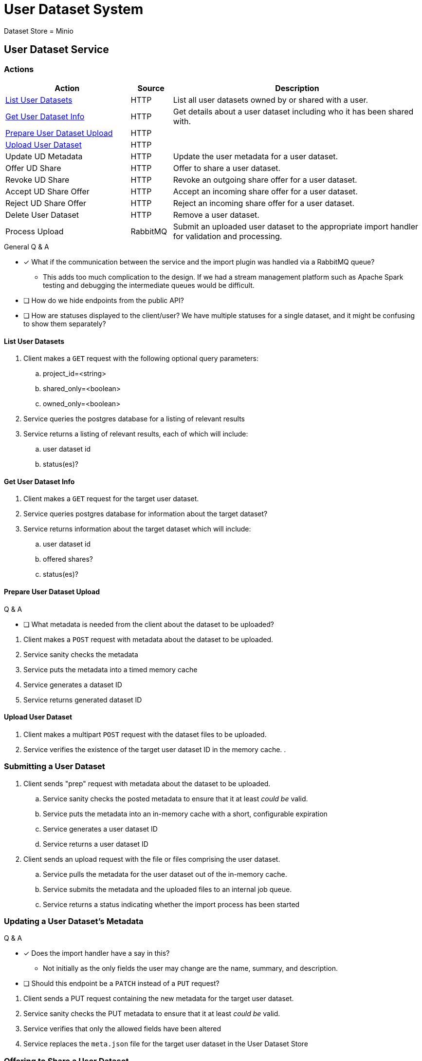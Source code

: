 = User Dataset System

Dataset Store = Minio

== User Dataset Service

=== Actions

[%header, cols="3,1,6"]
|===
| Action | Source | Description

| <<List User Datasets>>
| HTTP
| List all user datasets owned by or shared with a user.

| <<Get User Dataset Info>>
| HTTP
| Get details about a user dataset including who it has been shared with.

| <<Prepare User Dataset Upload>>
| HTTP
|

| <<Upload User Dataset>>
| HTTP
|

| Update UD Metadata
| HTTP
| Update the user metadata for a user dataset.

| Offer UD Share
| HTTP
| Offer to share a user dataset.

| Revoke UD Share
| HTTP
| Revoke an outgoing share offer for a user dataset.

| Accept UD Share Offer
| HTTP
| Accept an incoming share offer for a user dataset.

| Reject UD Share Offer
| HTTP
| Reject an incoming share offer for a user dataset.

| Delete User Dataset
| HTTP
| Remove a user dataset.

| Process Upload
| RabbitMQ
| Submit an uploaded user dataset to the appropriate import handler for
  validation and processing.

|===

.General Q & A
--
====
* [x] What if the communication between the service and the import plugin was
      handled via a RabbitMQ queue?
** This adds too much complication to the design.  If we had a stream management
   platform such as Apache Spark testing and debugging the intermediate queues
   would be difficult.
* [ ] How do we hide endpoints from the public API?
* [ ] How are statuses displayed to the client/user?  We have multiple statuses
      for a single dataset, and it might be confusing to show them separately?
====
--

==== List User Datasets

. Client makes a `GET` request with the following optional query parameters:
.. project_id=<string>
.. shared_only=<boolean>
.. owned_only=<boolean>
. Service queries the postgres database for a listing of relevant results
. Service returns a listing of relevant results, each of which will include:
.. user dataset id
.. status(es)?


==== Get User Dataset Info

. Client makes a `GET` request for the target user dataset.
. Service queries postgres database for information about the target dataset?
. Service returns information about the target dataset which will include:
.. user dataset id
.. offered shares?
.. status(es)?


==== Prepare User Dataset Upload

.Q & A
--
====
* [ ] What metadata is needed from the client about the dataset to be uploaded?
====
--

. Client makes a `POST` request with metadata about the dataset to be uploaded.
. Service sanity checks the metadata
. Service puts the metadata into a timed memory cache
. Service generates a dataset ID
. Service returns generated dataset ID


==== Upload User Dataset

. Client makes a multipart `POST` request with the dataset files to be uploaded.
. Service verifies the existence of the target user dataset ID in the memory cache.
.


=== Submitting a User Dataset

. Client sends "prep" request with metadata about the dataset to be
  uploaded.
.. Service sanity checks the posted metadata to ensure that it at least _could
   be_ valid.
.. Service puts the metadata into an in-memory cache with a short, configurable
   expiration
.. Service generates a user dataset ID
.. Service returns a user dataset ID
. Client sends an upload request with the file or files comprising the user
  dataset.
.. Service pulls the metadata for the user dataset out of the in-memory cache.
.. Service submits the metadata and the uploaded files to an internal job queue.
.. Service returns a status indicating whether the import process has been
   started

=== Updating a User Dataset's Metadata

.Q & A
--
====
* [x] Does the import handler have a say in this?
** Not initially as the only fields the user may change are the name, summary,
   and description.
* [ ] Should this endpoint be a `PATCH` instead of a `PUT` request?
====
--

. Client sends a PUT request containing the new metadata for the target user
  dataset.
. Service sanity checks the PUT metadata to ensure that it at least _could be_
  valid.
. Service verifies that only the allowed fields have been altered
. Service replaces the `meta.json` file for the target user dataset in the User
  Dataset Store

=== Offering to Share a User Dataset

. Client sends a POST request containing
.. the user ID of the target user the user dataset share should be offered to
.. an action of "grant" indicating the share should be granted
. ???

=== Accepting a User Dataset Share

. Client sends a POST request containing
.. an action of "accept"
. ???

=== [Internal] Processing an Import

When a worker thread becomes available to process an import, it will be pulled
from the queue and the following will be executed.

. Worker submits the metadata for the job to be processed to the import handler
  plugin.
.. Import handler does whatever it needs to do to prepare for processing a user
   dataset.
. Worker submits the files for the dataset to the import handler.
.. Import handler processes user dataset and produces a gzip bundle of the
   dataset state to be uploaded to the Dataset Store
. Worker unpacks dataset bundle
. Worker uploads dataset files to the Dataset Store
. Worker updates the status of the dataset to "imported" or similar

// TODO: make a flowchart of a single "event" going through the process

// Multiple import queues?  Import queue per importer? (maybe phase 2)

== Misc Notes

Notes and thoughts to be folded into the design doc above once resolved.

=== Statuses

What different statuses are there?::
* Upload status
* `userdataset` table status (appears to also be upload status?)
* Install status (per project)
+
.Status representation idea?
[source, json]
----
{
  "statuses": {
    "upload": "complete",
    "install": [
      {
        "projectID": "PlasmoDB",
        "status": "complete"
      }
    ]
  }
}
----